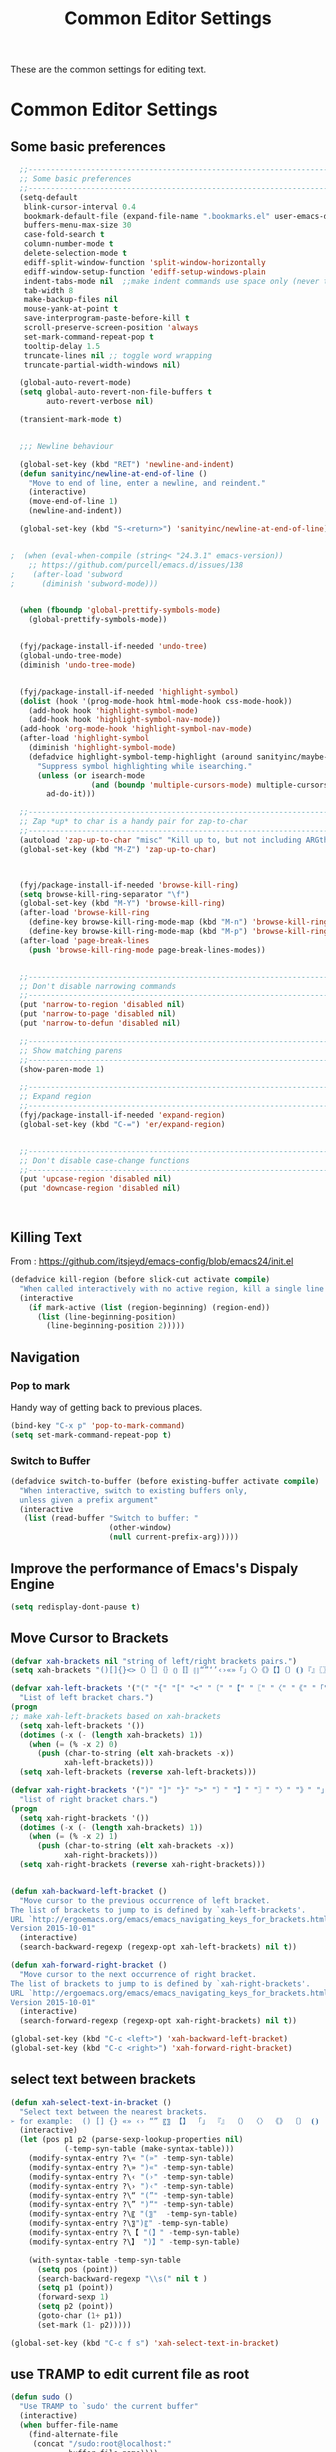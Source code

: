 #+TITLE: Common Editor Settings
#+OPTIONS: toc:nil num:nil ^:nil

These are the common settings for editing text.

* Common Editor Settings
** Some basic preferences 
   
#+BEGIN_SRC emacs-lisp
  ;;----------------------------------------------------------------------------
  ;; Some basic preferences
  ;;----------------------------------------------------------------------------
  (setq-default
   blink-cursor-interval 0.4
   bookmark-default-file (expand-file-name ".bookmarks.el" user-emacs-directory)
   buffers-menu-max-size 30
   case-fold-search t
   column-number-mode t
   delete-selection-mode t
   ediff-split-window-function 'split-window-horizontally
   ediff-window-setup-function 'ediff-setup-windows-plain
   indent-tabs-mode nil  ;;make indent commands use space only (never tab character)
   tab-width 8
   make-backup-files nil
   mouse-yank-at-point t
   save-interprogram-paste-before-kill t
   scroll-preserve-screen-position 'always
   set-mark-command-repeat-pop t
   tooltip-delay 1.5
   truncate-lines nil ;; toggle word wrapping
   truncate-partial-width-windows nil)

  (global-auto-revert-mode)
  (setq global-auto-revert-non-file-buffers t
        auto-revert-verbose nil)

  (transient-mark-mode t)


  ;;; Newline behaviour

  (global-set-key (kbd "RET") 'newline-and-indent)
  (defun sanityinc/newline-at-end-of-line ()
    "Move to end of line, enter a newline, and reindent."
    (interactive)
    (move-end-of-line 1)
    (newline-and-indent))

  (global-set-key (kbd "S-<return>") 'sanityinc/newline-at-end-of-line)


;  (when (eval-when-compile (string< "24.3.1" emacs-version))
    ;; https://github.com/purcell/emacs.d/issues/138
;    (after-load 'subword
;      (diminish 'subword-mode)))


  (when (fboundp 'global-prettify-symbols-mode)
    (global-prettify-symbols-mode))


  (fyj/package-install-if-needed 'undo-tree)
  (global-undo-tree-mode)
  (diminish 'undo-tree-mode)

 
  (fyj/package-install-if-needed 'highlight-symbol)
  (dolist (hook '(prog-mode-hook html-mode-hook css-mode-hook))
    (add-hook hook 'highlight-symbol-mode)
    (add-hook hook 'highlight-symbol-nav-mode))
  (add-hook 'org-mode-hook 'highlight-symbol-nav-mode)
  (after-load 'highlight-symbol
    (diminish 'highlight-symbol-mode)
    (defadvice highlight-symbol-temp-highlight (around sanityinc/maybe-suppress activate)
      "Suppress symbol highlighting while isearching."
      (unless (or isearch-mode
                  (and (boundp 'multiple-cursors-mode) multiple-cursors-mode))
        ad-do-it)))

  ;;----------------------------------------------------------------------------
  ;; Zap *up* to char is a handy pair for zap-to-char
  ;;----------------------------------------------------------------------------
  (autoload 'zap-up-to-char "misc" "Kill up to, but not including ARGth occurrence of CHAR.")
  (global-set-key (kbd "M-Z") 'zap-up-to-char)


 
  (fyj/package-install-if-needed 'browse-kill-ring)
  (setq browse-kill-ring-separator "\f")
  (global-set-key (kbd "M-Y") 'browse-kill-ring)
  (after-load 'browse-kill-ring
    (define-key browse-kill-ring-mode-map (kbd "M-n") 'browse-kill-ring-forward)
    (define-key browse-kill-ring-mode-map (kbd "M-p") 'browse-kill-ring-previous))
  (after-load 'page-break-lines
    (push 'browse-kill-ring-mode page-break-lines-modes))


  ;;----------------------------------------------------------------------------
  ;; Don't disable narrowing commands
  ;;----------------------------------------------------------------------------
  (put 'narrow-to-region 'disabled nil)
  (put 'narrow-to-page 'disabled nil)
  (put 'narrow-to-defun 'disabled nil)

  ;;----------------------------------------------------------------------------
  ;; Show matching parens
  ;;----------------------------------------------------------------------------
  (show-paren-mode 1)

  ;;----------------------------------------------------------------------------
  ;; Expand region
  ;;----------------------------------------------------------------------------
  (fyj/package-install-if-needed 'expand-region)
  (global-set-key (kbd "C-=") 'er/expand-region)


  ;;----------------------------------------------------------------------------
  ;; Don't disable case-change functions
  ;;----------------------------------------------------------------------------
  (put 'upcase-region 'disabled nil)
  (put 'downcase-region 'disabled nil)



#+END_SRC
   
** Killing Text
     From :
     [[https://github.com/itsjeyd/emacs-config/blob/emacs24/init.el]]
     #+BEGIN_SRC emacs-lisp
       (defadvice kill-region (before slick-cut activate compile)
         "When called interactively with no active region, kill a single line instead."
         (interactive
           (if mark-active (list (region-beginning) (region-end))
             (list (line-beginning-position)
               (line-beginning-position 2)))))
     #+END_SRC    
** Navigation
*** Pop to mark
     Handy way of getting back to previous places.
     #+BEGIN_SRC emacs-lisp
       (bind-key "C-x p" 'pop-to-mark-command)
       (setq set-mark-command-repeat-pop t)
     #+END_SRC
*** Switch to Buffer
    #+BEGIN_SRC emacs-lisp
      (defadvice switch-to-buffer (before existing-buffer activate compile)
        "When interactive, switch to existing buffers only,
        unless given a prefix argument"
        (interactive
         (list (read-buffer "Switch to buffer: "
                            (other-window)
                            (null current-prefix-arg)))))    
    #+END_SRC
** Improve the performance of Emacs's Dispaly Engine
   #+BEGIN_SRC emacs-lisp
     (setq redisplay-dont-pause t)   
   #+END_SRC
** Move Cursor to Brackets
   #+BEGIN_SRC emacs-lisp
     (defvar xah-brackets nil "string of left/right brackets pairs.")
     (setq xah-brackets "()[]{}<>（）［］｛｝⦅⦆〚〛⦃⦄“”‘’‹›«»「」〈〉《》【】〔〕⦗⦘『』〖〗〘〙｢｣⟦⟧⟨⟩⟪⟫⟮⟯⟬⟭⌈⌉⌊⌋⦇⦈⦉⦊❛❜❝❞❨❩❪❫❴❵❬❭❮❯❰❱❲❳〈〉⦑⦒⧼⧽﹙﹚﹛﹜﹝﹞⁽⁾₍₎⦋⦌⦍⦎⦏⦐⁅⁆⸢⸣⸤⸥⟅⟆⦓⦔⦕⦖⸦⸧⸨⸩｟｠⧘⧙⧚⧛⸜⸝⸌⸍⸂⸃⸄⸅⸉⸊᚛᚜༺༻༼༽⏜⏝⎴⎵⏞⏟⏠⏡﹁﹂﹃﹄︹︺︻︼︗︘︿﹀︽︾﹇﹈︷︸")

     (defvar xah-left-brackets '("(" "{" "[" "<" "〔" "【" "〖" "〈" "《" "「" "『" "“" "‘" "‹" "«" )
       "List of left bracket chars.")
     (progn
     ;; make xah-left-brackets based on xah-brackets
       (setq xah-left-brackets '())
       (dotimes (-x (- (length xah-brackets) 1))
         (when (= (% -x 2) 0)
           (push (char-to-string (elt xah-brackets -x))
                 xah-left-brackets)))
       (setq xah-left-brackets (reverse xah-left-brackets)))

     (defvar xah-right-brackets '(")" "]" "}" ">" "〕" "】" "〗" "〉" "》" "」" "』" "”" "’" "›" "»")
       "list of right bracket chars.")
     (progn
       (setq xah-right-brackets '())
       (dotimes (-x (- (length xah-brackets) 1))
         (when (= (% -x 2) 1)
           (push (char-to-string (elt xah-brackets -x))
                 xah-right-brackets)))
       (setq xah-right-brackets (reverse xah-right-brackets)))


     (defun xah-backward-left-bracket ()
       "Move cursor to the previous occurrence of left bracket.
     The list of brackets to jump to is defined by `xah-left-brackets'.
     URL `http://ergoemacs.org/emacs/emacs_navigating_keys_for_brackets.html'
     Version 2015-10-01"
       (interactive)
       (search-backward-regexp (regexp-opt xah-left-brackets) nil t))

     (defun xah-forward-right-bracket ()
       "Move cursor to the next occurrence of right bracket.
     The list of brackets to jump to is defined by `xah-right-brackets'.
     URL `http://ergoemacs.org/emacs/emacs_navigating_keys_for_brackets.html'
     Version 2015-10-01"
       (interactive)
       (search-forward-regexp (regexp-opt xah-right-brackets) nil t))

     (global-set-key (kbd "C-c <left>") 'xah-backward-left-bracket)
     (global-set-key (kbd "C-c <right>") 'xah-forward-right-bracket)
   #+END_SRC
** select text between brackets
    #+BEGIN_SRC emacs-lisp
      (defun xah-select-text-in-bracket ()
        "Select text between the nearest brackets.
      ➢ for example:  () [] {} «» ‹› “” 〖〗 【】 「」 『』 （） 〈〉 《》 〔〕 ⦗⦘ 〘〙 ⦅⦆ 〚〛 ⦃⦄ ⟨⟩."
        (interactive)
        (let (pos p1 p2 (parse-sexp-lookup-properties nil)
                  (-temp-syn-table (make-syntax-table)))
          (modify-syntax-entry ?\« "(»" -temp-syn-table)
          (modify-syntax-entry ?\» ")«" -temp-syn-table)
          (modify-syntax-entry ?\‹ "(›" -temp-syn-table)
          (modify-syntax-entry ?\› ")‹" -temp-syn-table)
          (modify-syntax-entry ?\“ "(”" -temp-syn-table)
          (modify-syntax-entry ?\” ")“" -temp-syn-table)
          (modify-syntax-entry ?\〖 "(〗"  -temp-syn-table)
          (modify-syntax-entry ?\〗")〖" -temp-syn-table)
          (modify-syntax-entry ?\【 "(】" -temp-syn-table)
          (modify-syntax-entry ?\】 ")】" -temp-syn-table)
          
          (with-syntax-table -temp-syn-table
            (setq pos (point))
            (search-backward-regexp "\\s(" nil t )
            (setq p1 (point))
            (forward-sexp 1)
            (setq p2 (point))
            (goto-char (1+ p1))
            (set-mark (1- p2)))))

      (global-set-key (kbd "C-c f s") 'xah-select-text-in-bracket)
    #+END_SRC
** use TRAMP to edit current file as root
    #+BEGIN_SRC emacs-lisp
      (defun sudo ()
        "Use TRAMP to `sudo' the current buffer"
        (interactive)
        (when buffer-file-name
          (find-alternate-file
           (concat "/sudo:root@localhost:"
                   buffer-file-name))))    
    #+END_SRC
** 选择一个word或当前行
     - 选中光标所有的word
       #+BEGIN_SRC emacs-lisp
         (transient-mark-mode 1)

         (defun select-current-word ()
           "Select the word under cursor. "
           (interactive)
           (let (pt)
             (skip-chars-backward "-_A-Za-z0-9")
             (setq pt (point))
             (skip-chars-forward "-_A-Za-z0-z")
             (set-mark pt)))
       #+END_SRC

     - 选中当前光标所在的行
       #+BEGIN_SRC emacs-lisp
         (transient-mark-mode 1)
         (defun select-current-line ()
           "Select the current line under cursor."
           (interactive)
           (end-of-line)
           (set-mark (line-beginning-position)))
       #+END_SRC

     - 快捷键设置
       #+BEGIN_SRC emacs-lisp
         (global-set-key (kbd "C-c fw") 'select-current-word)
         (global-set-key (kbd "C-c fl") 'select-current-line)
       #+END_SRC
* Key Binding  
#+BEGIN_SRC emacs-lisp
  ;;----------------------------------------------------------------------------
  ;; Handy key bindings
  ;;----------------------------------------------------------------------------
  ;; To be able to M-x without meta
  (global-set-key (kbd "C-x C-m") 'execute-extended-command)

  ;; Vimmy alternatives to M-^ and C-u M-^
  (global-set-key (kbd "C-c j") 'join-line)
  (global-set-key (kbd "C-c J") (lambda () (interactive) (join-line 1)))

  (global-set-key (kbd "C-.") 'set-mark-command)
  (global-set-key (kbd "C-x C-.") 'pop-global-mark)


  ;; Train myself to use M-f and M-b instead
  (global-unset-key [M-left])
  (global-unset-key [M-right])



  (defun kill-back-to-indentation ()
    "Kill from point back to the first non-whitespace character on the line."
    (interactive)
    (let ((prev-pos (point)))
      (back-to-indentation)
      (kill-region (point) prev-pos)))

  (global-set-key (kbd "C-M-<backspace>") 'kill-back-to-indentation)

#+END_SRC 
   
** some more settings  

#+BEGIN_SRC emacs-lisp :tangle no
  ;;----------------------------------------------------------------------------
  ;; Page break lines
  ;;----------------------------------------------------------------------------
  (fyj/package-install-if-needed 'page-break-lines)
  (global-page-break-lines-mode)
  (diminish 'page-break-lines-mode)

  ;;----------------------------------------------------------------------------
  ;; Shift lines up and down with M-up and M-down. When paredit is enabled,
  ;; it will use those keybindings. For this reason, you might prefer to
  ;; use M-S-up and M-S-down, which will work even in lisp modes.
  ;;----------------------------------------------------------------------------
  (fyj/package-install-if-needed 'move-dup)
  (global-set-key [M-up] 'md/move-lines-up)
  (global-set-key [M-down] 'md/move-lines-down)
  (global-set-key [M-S-up] 'md/move-lines-up)
  (global-set-key [M-S-down] 'md/move-lines-down)

  (global-set-key (kbd "C-c p") 'md/duplicate-down)
  (global-set-key (kbd "C-c P") 'md/duplicate-up)

  ;;----------------------------------------------------------------------------
  ;; Fix backward-up-list to understand quotes, see http://bit.ly/h7mdIL
  ;;----------------------------------------------------------------------------
  (defun backward-up-sexp (arg)
    "Jump up to the start of the ARG'th enclosing sexp."
    (interactive "p")
    (let ((ppss (syntax-ppss)))
      (cond ((elt ppss 3)
             (goto-char (elt ppss 8))
             (backward-up-sexp (1- arg)))
            ((backward-up-list arg)))))

  (global-set-key [remap backward-up-list] 'backward-up-sexp) ; C-M-u, C-M-up


  ;;----------------------------------------------------------------------------
  ;; Cut/copy the current line if no region is active
  ;;----------------------------------------------------------------------------
  (fyj/package-install-if-needed 'whole-line-or-region)
  (whole-line-or-region-mode t)
  (diminish 'whole-line-or-region-mode)
  (make-variable-buffer-local 'whole-line-or-region-mode)

  (defun suspend-mode-during-cua-rect-selection (mode-name)
    "Add an advice to suspend `MODE-NAME' while selecting a CUA rectangle."
    (let ((flagvar (intern (format "%s-was-active-before-cua-rectangle" mode-name)))
          (advice-name (intern (format "suspend-%s" mode-name))))
      (eval-after-load 'cua-rect
        `(progn
           (defvar ,flagvar nil)
           (make-variable-buffer-local ',flagvar)
           (defadvice cua--activate-rectangle (after ,advice-name activate)
             (setq ,flagvar (and (boundp ',mode-name) ,mode-name))
             (when ,flagvar
               (,mode-name 0)))
           (defadvice cua--deactivate-rectangle (after ,advice-name activate)
             (when ,flagvar
               (,mode-name 1)))))))

  (suspend-mode-during-cua-rect-selection 'whole-line-or-region-mode)


 

  (defun sanityinc/open-line-with-reindent (n)
    "A version of `open-line' which reindents the start and end positions.
  If there is a fill prefix and/or a `left-margin', insert them
  on the new line if the line would have been blank.
  With arg N, insert N newlines."
    (interactive "*p")
    (let* ((do-fill-prefix (and fill-prefix (bolp)))
           (do-left-margin (and (bolp) (> (current-left-margin) 0)))
           (loc (point-marker))
           ;; Don't expand an abbrev before point.
           (abbrev-mode nil))
      (delete-horizontal-space t)
      (newline n)
      (indent-according-to-mode)
      (when (eolp)
        (delete-horizontal-space t))
      (goto-char loc)
      (while (> n 0)
        (cond ((bolp)
               (if do-left-margin (indent-to (current-left-margin)))
               (if do-fill-prefix (insert-and-inherit fill-prefix))))
        (forward-line 1)
        (setq n (1- n)))
      (goto-char loc)
      (end-of-line)
      (indent-according-to-mode)))

  (global-set-key (kbd "C-o") 'sanityinc/open-line-with-reindent)


  ;;----------------------------------------------------------------------------
  ;; Random line sorting
  ;;----------------------------------------------------------------------------
  (defun sort-lines-random (beg end)
    "Sort lines in region randomly."
    (interactive "r")
    (save-excursion
      (save-restriction
        (narrow-to-region beg end)
        (goto-char (point-min))
        (let ;; To make `end-of-line' and etc. to ignore fields.
            ((inhibit-field-text-motion t))
          (sort-subr nil 'forward-line 'end-of-line nil nil
                     (lambda (s1 s2) (eq (random 2) 0)))))))


 

  (fyj/package-install-if-needed 'highlight-escape-sequences)
  (hes-mode)

#+END_SRC

** enable guide-key 
     显示按键提示
     #+BEGIN_SRC emacs-lisp
       (use-package guide-key
         :ensure t
         :config
         (progn
           (setq guide-key/guide-key-sequence '("C-x" "C-c" "C-x 4" "C-x 5" "C-c ;" "C-c ; f" "C-c ' f" "C-x n" "C-x C-r" "C-x r"))
           (guide-key-mode 1)
           (diminish 'guide-key-mode)))
     #+END_SRC

** next-screen-context-lines 
   The page up/down buttons will scroll up or down a screenful of
   text, retaining 2 lines of text for context.You can change the
   amount of overlap whe nyou page through text by altering the variable
   =next-screen-context-lines= directly in your init file. 
   #+BEGIN_SRC emacs-lisp
     (setq next-screen-context-lines  3)
   #+END_SRC


** scroll Text
   one line a time
   #+BEGIN_SRC emacs-lisp
     (defalias 'scroll-ahead 'scroll-up)
     (defalias 'scroll-behind 'scroll-down)

     (defun scroll-N-lines-ahead (&optional n)
       "scroll up one line"
       (interactive "P")
       (scroll-ahead (prefix-numeric-value n)))

     (defun scroll-N-lines-behind (&optional n)
       (interactive "P")
       (scroll-behind (prefix-numeric-value n)))

     (global-set-key (kbd "C-q") 'scroll-N-lines-behind)
     (global-set-key (kbd "C-z") 'scroll-N-lines-ahead)

     ;;rebind quoted-insert
     (global-set-key (kbd "C-x C-q") 'quoted-insert)
   #+END_SRC

